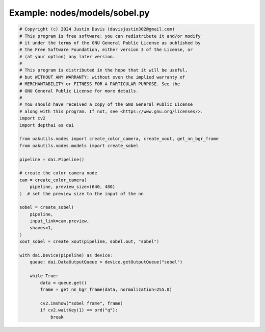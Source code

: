 .. _examples_nodes/models/sobel:

Example: nodes/models/sobel.py
==============================

.. code-block:: python

	# Copyright (c) 2024 Justin Davis (davisjustin302@gmail.com)
	# This program is free software: you can redistribute it and/or modify
	# it under the terms of the GNU General Public License as published by
	# the Free Software Foundation, either version 3 of the License, or
	# (at your option) any later version.
	#
	# This program is distributed in the hope that it will be useful,
	# but WITHOUT ANY WARRANTY; without even the implied warranty of
	# MERCHANTABILITY or FITNESS FOR A PARTICULAR PURPOSE. See the
	# GNU General Public License for more details.
	#
	# You should have received a copy of the GNU General Public License
	# along with this program. If not, see <https://www.gnu.org/licenses/>.
	import cv2
	import depthai as dai
	
	from oakutils.nodes import create_color_camera, create_xout, get_nn_bgr_frame
	from oakutils.nodes.models import create_sobel
	
	pipeline = dai.Pipeline()
	
	# create the color camera node
	cam = create_color_camera(
	    pipeline, preview_size=(640, 480)
	)  # set the preview size to the input of the nn
	
	sobel = create_sobel(
	    pipeline,
	    input_link=cam.preview,
	    shaves=1,
	)
	xout_sobel = create_xout(pipeline, sobel.out, "sobel")
	
	with dai.Device(pipeline) as device:
	    queue: dai.DataOutputQueue = device.getOutputQueue("sobel")
	
	    while True:
	        data = queue.get()
	        frame = get_nn_bgr_frame(data, normalization=255.0)
	
	        cv2.imshow("sobel frame", frame)
	        if cv2.waitKey(1) == ord("q"):
	            break

